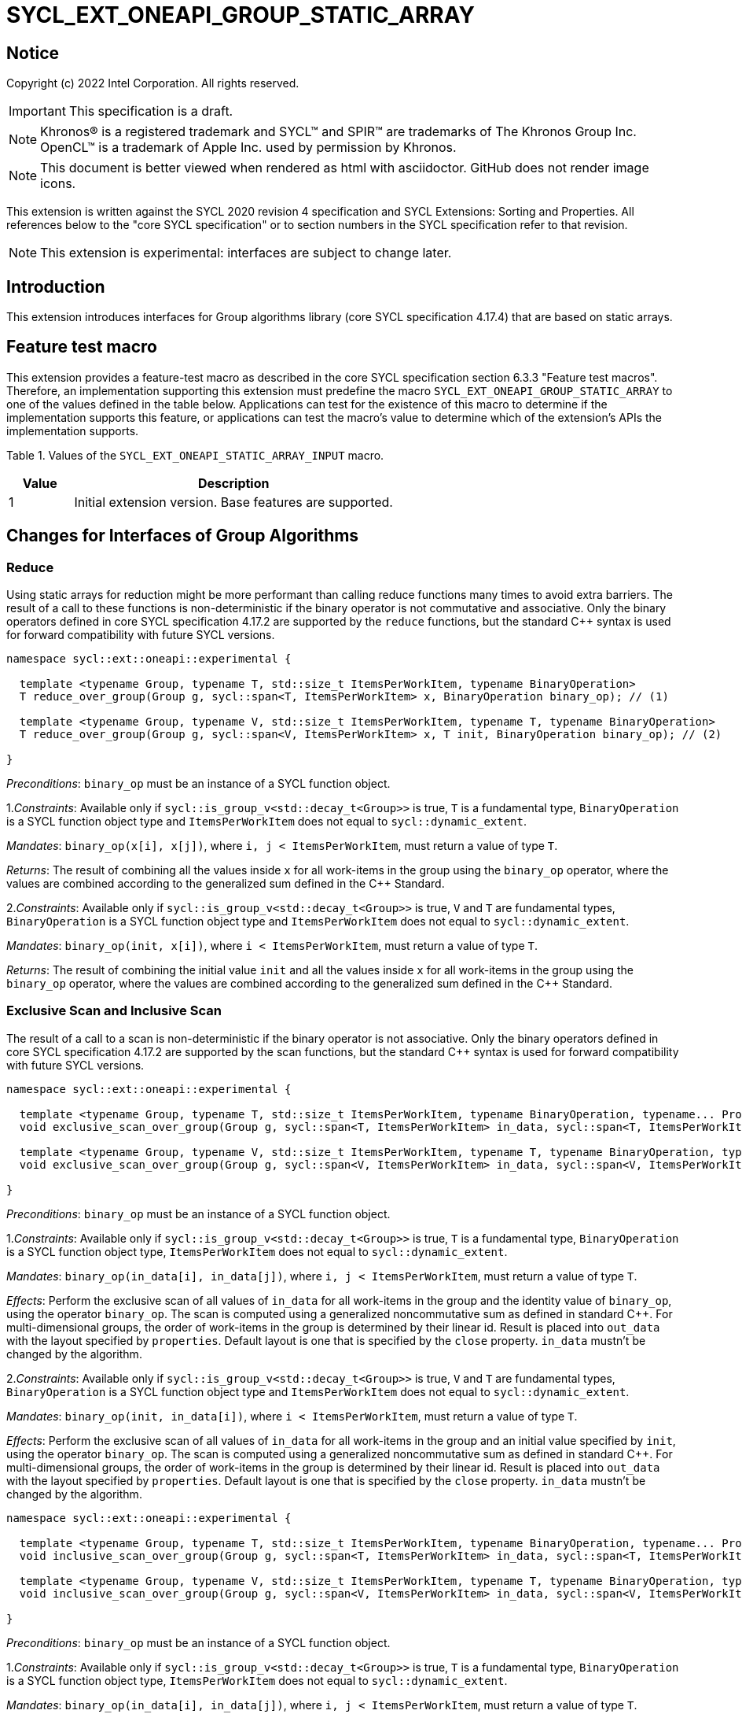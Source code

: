 = SYCL_EXT_ONEAPI_GROUP_STATIC_ARRAY
:source-highlighter: coderay
:coderay-linenums-mode: table

// This section needs to be after the document title.
:doctype: book
:toc2:
:toc: left
:encoding: utf-8
:lang: en

:blank: pass:[ +]

// Set the default source code type in this document to C++,
// for syntax highlighting purposes.  This is needed because
// docbook uses c++ and html5 uses cpp.
:language: {basebackend@docbook:c++:cpp}

== Notice

Copyright (c) 2022 Intel Corporation.  All rights reserved.

IMPORTANT: This specification is a draft.

NOTE: Khronos(R) is a registered trademark and SYCL(TM) and SPIR(TM) are
trademarks of The Khronos Group Inc. OpenCL(TM) is a trademark of Apple Inc.
used by permission by Khronos.

NOTE: This document is better viewed when rendered as html with asciidoctor.
GitHub does not render image icons.

This extension is written against the SYCL 2020 revision 4 specification
and SYCL Extensions: Sorting and Properties. All
references below to the "core SYCL specification" or to section numbers in the
SYCL specification refer to that revision.

NOTE: This extension is experimental: interfaces are subject to change later.

== Introduction

This extension introduces interfaces for Group algorithms library (core SYCL specification 4.17.4)
that are based on static arrays.

== Feature test macro

This extension provides a feature-test macro as described in the core SYCL
specification section 6.3.3 "Feature test macros". Therefore, an
implementation supporting this extension must predefine the macro
`SYCL_EXT_ONEAPI_GROUP_STATIC_ARRAY` to one of the values defined in the table below.
Applications can test for the existence of this macro to determine if the
implementation supports this feature, or applications can test the macro's
value to determine which of the extension's APIs the implementation supports.

Table 1. Values of the `SYCL_EXT_ONEAPI_STATIC_ARRAY_INPUT` macro.
[%header,cols="1,5"]
|===
|Value |Description
|1     |Initial extension version. Base features are supported.
|===

== Changes for Interfaces of Group Algorithms

=== Reduce

Using static arrays for reduction might be more performant
than calling reduce functions many times to avoid extra barriers.
The result of a call to these functions is non-deterministic if the binary operator
is not commutative and associative. Only the binary operators defined in
core SYCL specification 4.17.2 are supported by the `reduce` functions,
but the standard {cpp} syntax is used for forward compatibility with future SYCL versions.

[source,c++]
----
namespace sycl::ext::oneapi::experimental {

  template <typename Group, typename T, std::size_t ItemsPerWorkItem, typename BinaryOperation>
  T reduce_over_group(Group g, sycl::span<T, ItemsPerWorkItem> x, BinaryOperation binary_op); // (1)

  template <typename Group, typename V, std::size_t ItemsPerWorkItem, typename T, typename BinaryOperation>
  T reduce_over_group(Group g, sycl::span<V, ItemsPerWorkItem> x, T init, BinaryOperation binary_op); // (2)

}
----

_Preconditions_: `binary_op` must be an instance of a SYCL function object.

1._Constraints_: Available only if `sycl::is_group_v<std::decay_t<Group>>` is true,
`T` is a fundamental type, `BinaryOperation` is a SYCL function object type and
`ItemsPerWorkItem` does not equal to `sycl::dynamic_extent`.

_Mandates_: `binary_op(x[i], x[j])`, where `i, j < ItemsPerWorkItem`,
must return a value of type `T`.

_Returns_: The result of combining all the values inside `x` for all work-items in the group
using the `binary_op` operator, where the values are combined according to the generalized
sum defined in the {cpp} Standard.

2._Constraints_: Available only if `sycl::is_group_v<std::decay_t<Group>>` is true, `V` and `T`
are fundamental types, `BinaryOperation` is a SYCL function object type and `ItemsPerWorkItem`
does not equal to `sycl::dynamic_extent`.

_Mandates_: `binary_op(init, x[i])`, where `i < ItemsPerWorkItem`, must return a value of type `T`.

_Returns_: The result of combining the initial value `init` and all the values inside `x` for
all work-items in the group using the `binary_op` operator, where the values are combined
according to the generalized sum defined in the {cpp} Standard.

=== Exclusive Scan and Inclusive Scan

The result of a call to a scan is non-deterministic if the binary operator is not associative.
Only the binary operators defined in core SYCL specification 4.17.2 are supported by the scan
functions, but the standard {cpp} syntax is used for forward compatibility with future SYCL
versions.

[source,c++]
----
namespace sycl::ext::oneapi::experimental {

  template <typename Group, typename T, std::size_t ItemsPerWorkItem, typename BinaryOperation, typename... Properties>
  void exclusive_scan_over_group(Group g, sycl::span<T, ItemsPerWorkItem> in_data, sycl::span<T, ItemsPerWorkItem> out_data, BinaryOperation binary_op, sycl::ext::oneapi::experimental::properties<Properties...> properties = {}); // (1)

  template <typename Group, typename V, std::size_t ItemsPerWorkItem, typename T, typename BinaryOperation, typename... Properties>
  void exclusive_scan_over_group(Group g, sycl::span<V, ItemsPerWorkItem> in_data, sycl::span<V, ItemsPerWorkItem> out_data, T init, BinaryOperation binary_op, sycl::ext::oneapi::experimental::properties<Properties...> properties = {}); // (2)

}
----

_Preconditions_: `binary_op` must be an instance of a SYCL function object.

1._Constraints_: Available only if `sycl::is_group_v<std::decay_t<Group>>` is true,
`T` is a fundamental type, `BinaryOperation` is a SYCL function object type,
`ItemsPerWorkItem` does not equal to `sycl::dynamic_extent`.

_Mandates_: `binary_op(in_data[i], in_data[j])`, where `i, j < ItemsPerWorkItem`,
must return a value of type `T`.

_Effects_: Perform the exclusive scan of all values of `in_data` for all work-items in the group
and the identity value of `binary_op`, using the operator `binary_op`. The scan is computed
using a generalized noncommutative sum as defined in standard {cpp}. For multi-dimensional groups,
the order of work-items in the group is determined by their linear id.
Result is placed into `out_data` with the layout specified by `properties`.
Default layout is one that is specified by the `close` property.
`in_data` mustn't be changed by the algorithm.

2._Constraints_: Available only if `sycl::is_group_v<std::decay_t<Group>>` is true,
`V` and `T` are fundamental types, `BinaryOperation` is a SYCL function object type and
`ItemsPerWorkItem` does not equal to `sycl::dynamic_extent`.

_Mandates_: `binary_op(init, in_data[i])`, where `i < ItemsPerWorkItem`,
must return a value of type `T`.

_Effects_: Perform the exclusive scan of all values of `in_data` for all work-items in the group
and an initial value specified by `init`, using the operator `binary_op`.
The scan is computed using a generalized noncommutative sum as defined in standard {cpp}.
For multi-dimensional groups, the order of work-items in the group is determined by their linear id.
Result is placed into `out_data` with the layout specified by `properties`.
Default layout is one that is specified by the `close` property.
`in_data` mustn't be changed by the algorithm.

[source,c++]
----
namespace sycl::ext::oneapi::experimental {

  template <typename Group, typename T, std::size_t ItemsPerWorkItem, typename BinaryOperation, typename... Properties>
  void inclusive_scan_over_group(Group g, sycl::span<T, ItemsPerWorkItem> in_data, sycl::span<T, ItemsPerWorkItem> out_data, BinaryOperation binary_op, sycl::ext::oneapi::experimental::properties properties = {}); // (1)

  template <typename Group, typename V, std::size_t ItemsPerWorkItem, typename T, typename BinaryOperation, typename... Properties>
  void inclusive_scan_over_group(Group g, sycl::span<V, ItemsPerWorkItem> in_data, sycl::span<V, ItemsPerWorkItem> out_data, BinaryOperation binary_op, T init, sycl::ext::oneapi::experimental::properties properties = {}); // (2)

}
----

_Preconditions_: `binary_op` must be an instance of a SYCL function object.

1._Constraints_: Available only if `sycl::is_group_v<std::decay_t<Group>>` is true,
`T` is a fundamental type, `BinaryOperation` is a SYCL function object type,
`ItemsPerWorkItem` does not equal to `sycl::dynamic_extent`.

_Mandates_: `binary_op(in_data[i], in_data[j])`, where `i, j < ItemsPerWorkItem`,
must return a value of type `T`.

_Effects_: Perform the inclusive scan of all values of `in_data` for all work-items in the group
and the identity value of `binary_op`, using the operator `binary_op`. The scan is computed
using a generalized noncommutative sum as defined in standard C++. For multi-dimensional groups,
the order of work-items in the group is determined by their linear id.
Result is placed into `out_data` with the layout specified by `properties`.
Default layout is one that is specified by the `close` property.
`in_data` mustn't be changed by the algorithm.

2._Constraints_: Available only if `sycl::is_group_v<std::decay_t<Group>>` is true,
`V` and `T` are fundamental types, `BinaryOperation` is a SYCL function object type and
`ItemsPerWorkItem` does not equal to `sycl::dynamic_extent`.

_Mandates_: `binary_op(init, in_data[i])`, where `i < ItemsPerWorkItem`,
must return a value of type `T`.

_Effects_: Perform the inclusive scan of all values of `in_data` for all work-items in the group
and an initial value specified by `init`, using the operator `binary_op`. The scan is computed
using a generalized noncommutative sum as defined in standard C++. For multi-dimensional groups,
the order of work-items in the group is determined by their linear id.
Result is placed into `out_data` with the layout specified by `properties`.
Default layout is one that is specified by the `close` property.
`in_data` mustn't be changed by the algorithm.

=== Sorting functions

Sorting function is a SYCL Sorting Extension.

Following functions perform sorting including key-value variant.

NOTE: key value sorting is a sorting algorithm where keys are compared,
but keys and values are reordered both.

[source,c++]
----
namespace sycl::ext::oneapi::experimental {

  template <typename GroupHelper, typename T, std::size_t ItemsPerWorkItem, typename... Properties>
  void sort_over_group(GroupHelper gh, sycl::span<T, ItemsPerWorkItem> values, sycl::ext::oneapi::experimental::properties properties = {}); // (1)

  template <typename GroupHelper, typename T, typename U, std::size_t ItemsPerWorkItem, typename... Properties>
  void sort_over_group(GroupHelper gh, sycl::span<T, ItemsPerWorkItem> keys, sycl::span<U, ItemsPerWorkItem> values, sycl::ext::oneapi::experimental::properties properties = {}); // (2)

  template <typename GroupHelper, typename T, std::size_t ItemsPerWorkItem, typename Compare, typename... Properties>
  void sort_over_group(GroupHelper gh, sycl::span<T, ItemsPerWorkItem> values, Compare comp, sycl::ext::oneapi::experimental::properties properties = {}); // (3)

  template <typename GroupHelper, typename T, typename U, std::size_t ItemsPerWorkItem, typename Compare, typename... Properties>
  void sort_over_group(GroupHelper gh, sycl::span<T, ItemsPerWorkItem> keys, sycl::span<U, ItemsPerWorkItem> values, Compare comp, sycl::ext::oneapi::experimental::properties properties = {}); // (4)

  template<typename Group, typename T, std::size_t ItemsPerWorkItem, typename Sorter, typename... Properties>
  void sort_over_group(Group g, sycl::span<T, ItemsPerWorkItem> values, Sorter sorter, sycl::ext::oneapi::experimental::properties properties = {}); // (5)

  template<typename Group, typename T, typename U, std::size_t ItemsPerWorkItem, typename Sorter, typename... Properties>
  void sort_over_group(Group g, sycl::span<T, ItemsPerWorkItem> keys, sycl::span<U, ItemsPerWorkItem> values, Sorter sorter, sycl::ext::oneapi::experimental::properties properties = {}); // (6)

}
----

1._Effects_: Sort elements in the range containing of elements inside `values` from all work-items
from the group using the `gh` group helper object.
Result of sorting is placed into `values` with the layout specified by `properties`.
Default layout is one that is specified by the `close` property.
Elements are compared by `operator<`.

_Complexity_: Let `N` be the group size. `O(N*log(N)*log(N))` comparisons.

_Constraints_: Only available if `GroupHelper` was created with a work-group or a sub-group and
some associated scratch space.

2._Effects_: Perform key-value sorting for elements in ranges containing of elements
inside `keys` and `values` from all work-items from the group using the `gh` group helper object.
Result of sorting is placed into `keys` and `values` with the layout specified by `properties`.
Default layout is one that is specified by the `close` property.
Elements are compared by `operator<`.

_Complexity_: Let `N` be the group size. `O(N*log(N)*log(N))` comparisons.

_Constraints_: Only available if `GroupHelper` was created with a work-group or a sub-group and
some associated scratch space.

3._Mandates_: `comp` must satisfy the requirements of `Compare` from the {cpp} standard.

_Effects_: Sort elements in the range containing of elements inside `values` from all work-items
from the group with respect to the binary comparison function object `comp` using the `gh` group
helper object.
Result of sorting is placed into `values` with the layout specified by `properties`.
Default layout is one that is specified by the `close` property.

_Complexity_: Let `N` be the work-group or sub-group size. `O(N*log(N)*log(N))` comparisons.

_Constraints_: Only available if `GroupHelper` was created with a work-group or a sub-group and
some associated scratch space.

4._Mandates_: `comp` must satisfy the requirements of `Compare` from the {cpp} standard.

_Effects_: Perform key-value sorting for elements in ranges containing of elements
inside `keys` and `values` from all work-items from the group with respect to the binary comparison
function object `comp` using the `gh` group helper object.
Result of sorting is placed into `keys` and `values` with the layout specified by `properties`.
Default layout is one that is specified by the `close` property.
Elements are compared by `operator<`.

_Complexity_: Let `N` be the work-group or sub-group size. `O(N*log(N)*log(N))` comparisons.

_Constraints_: Only available if `GroupHelper` was created with a work-group or a sub-group and
some associated scratch space.

5._Effects_: Equivalent to: `return sorter(g, values, properties)`.

_Constraints_: All functions are available only if `Sorter` is a SYCL Sorter and
it provides `operator()(Group, sycl::span)` overload.

6._Effects_: Equivalent to: `return sorter(g, keys, values, properties)`.

_Constraints_: All functions are available only if `Sorter` is a SYCL Sorter and
it provides `operator()(Group, sycl::span, sycl::span)` overload.

=== Sorters

Following operators are added to interfaces of Sorter.
Sorters are described into the SYCL Sorting Extension.

[source,c++]
----
template<typename Group, typename T, std::size_t ItemsPerWorkItem, typename... Properties>
void operator()(Group g, sycl::span<T, ItemsPerWorkItem> values, sycl::ext::oneapi::experimental::properties properties = {});

template<typename Group, typename T, typename U, std::size_t ItemsPerWorkItem, typename... Properties>
void operator()(Group g, sycl::span<T, ItemsPerWorkItem> keys, sycl::span<U, ItemsPerWorkItem> values, sycl::ext::oneapi::experimental::properties properties = {});

----

Table 2. Changes for `operator()` of Sorters.
|===
|`operator()`|Description

|`template<typename Group, typename T, std::size_t ItemsPerWorkItem, typename... Properties>
void operator()(Group g, sycl::span<T, ItemsPerWorkItem> values, sycl::ext::oneapi::experimental::properties properties = {});`
|Implements a sorting algorithm that is called by `sort_over_group` and that accepts
the `sycl::span` value as an input parameter.
Result of sorting is placed into `values` with the layout specified by `properties`.
Default layout is one that is specified by the `close` property.
Available only if `sycl::is_group_v<std::decay_t<Group>>` is true and
`ItemsPerWorkItem` does not equal to `sycl::dynamic_extent`.

|`template<typename Group, typename T, typename U, std::size_t ItemsPerWorkItem, typename... Properties>
void operator()(Group g, sycl::span<T, ItemsPerWorkItem> keys, sycl::span<U, ItemsPerWorkItem> values, sycl::ext::oneapi::experimental::properties properties = {});`
|Implements a sorting algorithm that is called by `sort_over_group` and that
accepts two `sycl::span` values as input parameters.
Result of sorting is placed into `keys` and `values` with the layout specified by `properties`.
Default layout is one that is specified by the `close` property.
Available only if `sycl::is_group_v<std::decay_t<Group>>` is true and
`ItemsPerWorkItem` does not equal to `sycl::dynamic_extent`.
|===

=== Predefined Sorters

Following changes are required for interfaces of Predefined Sorters.
Predefined Sorters are described into the SYCL Sorting Extension.

Two `operator()` methods are added.

[source,c++]
----
template<typename Group, typename T, std::size_t ItemsPerWorkItem, typename... Properties>
void operator()(Group g, sycl::span<T, ItemsPerWorkItem> values, sycl::ext::oneapi::experimental::properties properties = {});

template<typename Group, typename T, typename U, std::size_t ItemsPerWorkItem, typename... Properties>
void operator()(Group g, sycl::span<T, ItemsPerWorkItem> keys, sycl::span<U, ItemsPerWorkItem> values, sycl::ext::oneapi::experimental::properties properties = {});

----

==== Changes for `default_sorter`.

[source,c++]
----

template<typename T, std::size_t ItemsPerWorkItem = 1, std::int32_t dimensions = 1>
static constexpr size_t
memory_required(sycl::memory_scope scope, sycl::range<dimensions> r);

template<typename T, typename U, std::size_t ItemsPerWorkItem, std::int32_t dimensions = 1>
static constexpr size_t
key_value_memory_required(sycl::memory_scope scope, sycl::range<dimensions> r);

----

Table 3. `memory_required` and `key_value_memory_required` member functions of `default_sorter`.
|===
|Member function|Description

|`template<typename T, std::size_t ItemsPerWorkItem = 1, std::int32_t dimensions = 1>
static std::size_t memory_required(sycl::memory_scope scope, sycl::range<dimensions> local_range)`
|Returns size of temporary memory (in bytes) that is required by the default
sorting algorithm defined by the sorter calling by `sort_over_group`.
`ItemsPerWorkItem` is a parameter for `sycl::span<T, ItemsPerWorkItem>`
that is an input parameter for `sort_over_group`. The function can be used
for `sort_over_group` without `sycl::span` as an input parameter if `ItemsPerWorkItem == 1`.
If `scope = sycl::memory_scope::work_group`,
`local_range` is a local range of `sycl::nd_range` that was used to run the kernel;
if `scope = sycl::memory_scope::sub_group`, `local_range` is a sub-group size.
If other `scope` values are passed, behavior is unspecified.

|`template<typename T, typename U, std::size_t ItemsPerWorkItem, std::int32_t dimensions = 1>
static constexpr size_t
key_value_memory_required(sycl::memory_scope scope, sycl::range<dimensions> r);`
|Returns size of temporary memory (in bytes) that is required by the default key-value
sorting algorithm defined by the sorter calling by `sort_over_group`
with `sycl::span<T, ItemsPerWorkItem>` and `sycl::span<U, ItemsPerWorkItem>` as input parameters.
If `scope = sycl::memory_scope::work_group`,
`local_range` is a local range of `sycl::nd_range` that was used to run the kernel;
if `scope = sycl::memory_scope::sub_group`, `local_range` is a sub-group size.
If other `scope` values are passed, behavior is unspecified.

|===

==== Changes for `radix_sorter`.

[source,c++]
----

template<std::size_t ItemsPerWorkItem = 1, std::int32_t dimensions = 1>
static constexpr size_t
memory_required(sycl::memory_scope scope, sycl::range<dimensions> r);

template<typename U, std::size_t ItemsPerWorkItem, std::int32_t dimensions = 1>
static constexpr size_t
key_value_memory_required(sycl::memory_scope scope, sycl::range<dimensions> r);
----

Table 4. `memory_required` and `key_value_memory_required` member functions of `radix_sorter`.
|===
|Member function|Description

|`template<std::size_t ItemsPerWorkItem = 1, std::int32_t dimensions = 1>
static std::size_t memory_required(sycl::memory_scope scope, sycl::range<dimensions> local_range)`
|Returns size of temporary memory (in bytes) that is required by the radix
sorting algorithm defined by the sorter calling by `sort_over_group`.
`ItemsPerWorkItem` is a parameter for `sycl::span<T, ItemsPerWorkItem>`
that is an input parameter for `sort_over_group`, where `T` is a first template argument
for `radix_sorter`. The function can be used for `sort_over_group` without `sycl::span`
as an input parameter if `ItemsPerWorkItem == 1`.
If `scope = sycl::memory_scope::work_group`,
`local_range` is a local range of `sycl::nd_range` that was used to run the kernel;
if `scope = sycl::memory_scope::sub_group`, `local_range` is a sub-group size.
If other `scope` values are passed, behavior is unspecified.

|`template<typename U, std::size_t ItemsPerWorkItem, std::int32_t dimensions = 1>
static constexpr size_t
key_value_memory_required(sycl::memory_scope scope, sycl::range<dimensions> r);`
|Returns size of temporary memory (in bytes) that is required by the radix key-value
sorting algorithm defined by the sorter calling by `sort_over_group`
with `sycl::span<T, ItemsPerWorkItem>` and `sycl::span<U, ItemsPerWorkItem>`
as input parameters, where `T` is a first template argument for `radix_sorter`.
If `scope = sycl::memory_scope::work_group`,
`local_range` is a local range of `sycl::nd_range` that was used to run the kernel;
if `scope = sycl::memory_scope::sub_group`, `local_range` is a sub-group size.
If other `scope` values are passed, behavior is unspecified.

|===

=== SYCL Properties for Interfaces with Static Private Arrays

Consider the `sort_over_group` function (following can be applied for
`exclusive_scan_over_group` and `inclusive_scan_over_group` as well).

Let `N` is a work-group size, `ItemsPerWorkItem` is a number of elements
that are processed by one work-item.

Sorting is performed across `N * ItemsPerWorkItem` elements in the group.
Let `r` is a virtual range for sorting of `N * ItemsPerWorkItem` elements.
Placing of the result data to `ItemsPerWorkItem` elements per each work-item
could be done in 2 layouts:

a) Data from the `[r + id * ItemsPerWorkItem; r + (id + 1) * ItemsPerWorkItem)` virtual range
placed into the private memory under the span for `id`-th work-item.

b) `i * N + id` element of `r` fill the `i`-th element of the private memory
under the span for `id`-th work-item.

To specify a correct layout for placing of resulting data there are 2 properties
that satisfy SYCL Properties Extension requirements:

1.`sycl::ext::oneapi::experimental::property::close` to specify layout described in a).

2.`sycl::ext::oneapi::experimental::property::spread` to specify layout described in b).

Example:

N = 3;

|===
|Work-item id|Input private static array

|0
|{11, 10, 9, 8}
|1
|{7, 6, 5, 4}
|2
|{3, 2, 1, 0}
|===

After performing sorting by ascending there is the following virtual range:
`{0, 1, 2, 3, 4, 5, 6, 7, 8, 9, 10, 11}`.

Consider 2 layouts:

1.`sycl::ext::oneapi::experimental::property::close`.

|===
|Work-item id|Output private static array

|0
|{0, 1, 2, 3}
|1
|{4, 5, 6, 7}
|2
|{8, 9, 10, 11}
|===

2.`sycl::ext::oneapi::experimental::property::spread`.

|===
|Work-item id|Output private static array

|0
|{0, 3, 6, 9}
|1
|{1, 4, 7, 10}
|2
|{2, 5, 8, 11}
|===

== Examples

1.Using the key-value version of `sort_over_group` and `radix_sorter`

[source,c++]
----
...
namespace my_sycl = sycl::ext::oneapi::experimental;

sycl::range<1> local_range{256};
constexpr std::size_t ItemsPerWorkItem = 8;

// predefine radix_sorter to calculate local memory size
using RSorter = my_sycl::radix_sorter<T, my_sycl::sorting_order::descending>;
// calculate required local memory size
size_t temp_memory_size =
    RSorter::key_value_memory_required(sycl::memory_scope::work_group, local_range);

q.submit([&](sycl::handler& h) {
  auto keys_acc = sycl::accessor(keys_buf, h);
  auto vals_acc = sycl::accessor(vals_buf, h);
  auto scratch = sycl::local_accessor<std::byte, 1>( {temp_memory_size}, h);

  h.parallel_for(
    sycl::nd_range<1>{ local_range, local_range },
    [=](sycl::nd_item<1> id) {

      T keys_private[ItemsPerWorkItem];
      T vals_private[ItemsPerWorkItem];
      auto idx = id.get_global_id();
      for(std::size_t i = 0; i < ItemsPerWorkItem; ++i )
      {
        keys_private[i] = keys_acc[idx * ItemsPerWorkItem + i];
        vals_private[i] = vals_acc[idx * ItemsPerWorkItem + i];
      }

      my_sycl::sort_over_group(
        id.get_group(),
        sycl::span{keys_private},
        sycl::span{vals_private},
        RSorter(sycl::span{scratch.get_pointer(), temp_memory_size})
      );
      ...
    });
  });
...
----

== Open Questions

1.Will it be better to have an interface with `std::tuple` of `sycl::span` to generalize key-value sorting? e.g.
[source,c++]
----
sort_over_group(group, std::make_tuple(sycl::span{keys}, sycl::span{values}), sorter);
----
The thing is that tuple is not a span. It's better to have any _zip_span_ that allows the SoA layout. Interfaces without tuple highlights that we have parameters with different meaning: only keys are comparing, but keys and values are moving both. However, it can look like inconsistent comparing to other interfaces of sorting.

2.Is Sorter needed to be applied to keys only or to keys and values both in case of key-value sorting?

3.Do we need to have separate predefined sorters for static array interfaces?
e.g. instead of changing `default_sorter` and `radix_sorter` to have new sorters `default_span_sorter`, `radix_span_sorter`.

4.Will it be better to add interfaces for other group algorithms?

5.Should our interfaces have `sycl::span` or `std::span`?

6.What is a better name for properties? e.g. `plain`/`packed`/`blocked` and `strode`/`striped`.

== Revision History

[cols="5,15,15,70"]
[grid="rows"]
[options="header"]
|========================================
|Rev|Date|Author|Changes
|1|2022-02-08|Andrey Fedorov|Initial public working draft
|========================================

